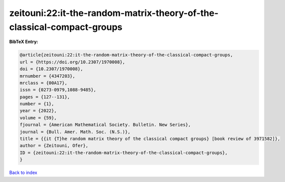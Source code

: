 zeitouni:22:it-the-random-matrix-theory-of-the-classical-compact-groups
=======================================================================

.. :cite:t:`zeitouni:22:it-the-random-matrix-theory-of-the-classical-compact-groups`

.. bibliography:: ../../All.bib

**BibTeX Entry:**

.. code-block:: bibtex

   @article{zeitouni:22:it-the-random-matrix-theory-of-the-classical-compact-groups,
   url = {https://doi.org/10.2307/1970008},
   doi = {10.2307/1970008},
   mrnumber = {4347203},
   mrclass = {00A17},
   issn = {0273-0979,1088-9485},
   pages = {127--131},
   number = {1},
   year = {2022},
   volume = {59},
   fjournal = {American Mathematical Society. Bulletin. New Series},
   journal = {Bull. Amer. Math. Soc. (N.S.)},
   title = {{it {T}he random matrix theory of the classical compact groups} [book review of 3971582]},
   author = {Zeitouni, Ofer},
   ID = {zeitouni:22:it-the-random-matrix-theory-of-the-classical-compact-groups},
   }

`Back to index <../index>`_
